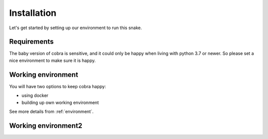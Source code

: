 .. _installation:

=============
Installation
=============

Let's get started by setting up our environment to run this snake.

Requirements
~~~~~~~~~~~~~~~~~

The baby version of cobra is sensitive, and it could only be happy when living with python 3.7 or newer. So please set a nice environment to make sure it is happy.

Working environment
~~~~~~~~~~~~~~~~~~~~~~~~~~~~~

You will have two options to keep cobra happy:

- using docker
- building up own working environment

See more details from :ref:`environment`.

Working environment2
~~~~~~~~~~~~~~~~~~~~~~~~~~~~~
